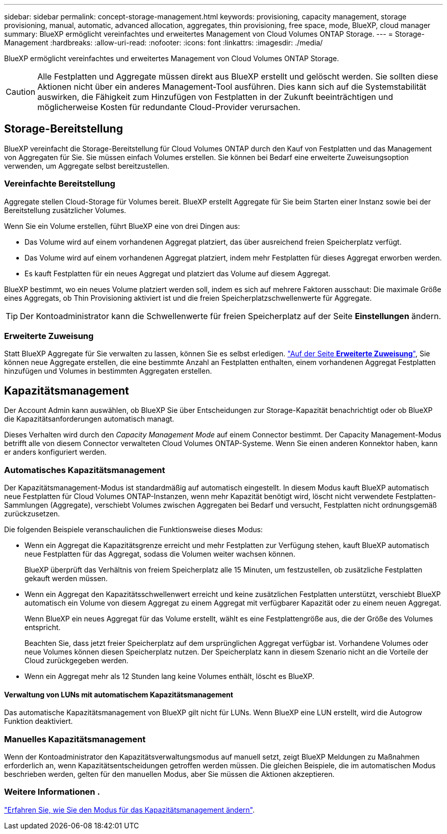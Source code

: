 ---
sidebar: sidebar 
permalink: concept-storage-management.html 
keywords: provisioning, capacity management, storage provisioning, manual, automatic, advanced allocation, aggregates, thin provisioning, free space, mode, BlueXP, cloud manager 
summary: BlueXP ermöglicht vereinfachtes und erweitertes Management von Cloud Volumes ONTAP Storage. 
---
= Storage-Management
:hardbreaks:
:allow-uri-read: 
:nofooter: 
:icons: font
:linkattrs: 
:imagesdir: ./media/


[role="lead"]
BlueXP ermöglicht vereinfachtes und erweitertes Management von Cloud Volumes ONTAP Storage.


CAUTION: Alle Festplatten und Aggregate müssen direkt aus BlueXP erstellt und gelöscht werden. Sie sollten diese Aktionen nicht über ein anderes Management-Tool ausführen. Dies kann sich auf die Systemstabilität auswirken, die Fähigkeit zum Hinzufügen von Festplatten in der Zukunft beeinträchtigen und möglicherweise Kosten für redundante Cloud-Provider verursachen.



== Storage-Bereitstellung

BlueXP vereinfacht die Storage-Bereitstellung für Cloud Volumes ONTAP durch den Kauf von Festplatten und das Management von Aggregaten für Sie. Sie müssen einfach Volumes erstellen. Sie können bei Bedarf eine erweiterte Zuweisungsoption verwenden, um Aggregate selbst bereitzustellen.



=== Vereinfachte Bereitstellung

Aggregate stellen Cloud-Storage für Volumes bereit. BlueXP erstellt Aggregate für Sie beim Starten einer Instanz sowie bei der Bereitstellung zusätzlicher Volumes.

Wenn Sie ein Volume erstellen, führt BlueXP eine von drei Dingen aus:

* Das Volume wird auf einem vorhandenen Aggregat platziert, das über ausreichend freien Speicherplatz verfügt.
* Das Volume wird auf einem vorhandenen Aggregat platziert, indem mehr Festplatten für dieses Aggregat erworben werden.


ifdef::aws[]

+ im Fall eines Aggregats in AWS, das Elastic Volumes unterstützt, erhöht BlueXP auch die Größe der Festplatten in einer RAID-Gruppe. link:concept-aws-elastic-volumes.html["Erfahren Sie mehr über den Support für Elastic Volumes"].

endif::aws[]

* Es kauft Festplatten für ein neues Aggregat und platziert das Volume auf diesem Aggregat.


BlueXP bestimmt, wo ein neues Volume platziert werden soll, indem es sich auf mehrere Faktoren ausschaut: Die maximale Größe eines Aggregats, ob Thin Provisioning aktiviert ist und die freien Speicherplatzschwellenwerte für Aggregate.


TIP: Der Kontoadministrator kann die Schwellenwerte für freien Speicherplatz auf der Seite *Einstellungen* ändern.

ifdef::aws[]



==== Auswahl der Festplattengröße für Aggregate in AWS

Wenn BlueXP neue Aggregate für Cloud Volumes ONTAP in AWS erstellt, erhöht es nach und nach die Festplattengröße in einem Aggregat, da die Anzahl der Aggregate im System zunimmt. BlueXP stellt dies sicher, dass Sie die maximale Kapazität des Systems nutzen können, bevor es die maximale Anzahl von Datenfestplatten erreicht, die von AWS zulässig sind.

BlueXP kann beispielsweise die folgenden Festplattengrößen wählen:

[cols="3*"]
|===
| Aggregatnummer | Festplattengröße | Max. Gesamtkapazität 


| 1 | 500 gib | 3 tib 


| 4 | 1 tib | 6 tib 


| 6 | 2 tib | 12 tib 
|===

NOTE: Dieses Verhalten gilt nicht für Aggregate, die die Amazon EBS Elastic Volumes Funktion unterstützen. Aggregate mit aktivierten elastischen Volumes bestehen aus einer oder zwei RAID-Gruppen. Jede RAID-Gruppe verfügt über vier identische Festplatten mit derselben Kapazität. link:concept-aws-elastic-volumes.html["Erfahren Sie mehr über den Support für Elastic Volumes"].

Sie können die Festplattengröße selbst mithilfe der erweiterten Zuweisungsoption auswählen.

endif::aws[]



=== Erweiterte Zuweisung

Statt BlueXP Aggregate für Sie verwalten zu lassen, können Sie es selbst erledigen. link:task-create-aggregates.html["Auf der Seite *Erweiterte Zuweisung*"], Sie können neue Aggregate erstellen, die eine bestimmte Anzahl an Festplatten enthalten, einem vorhandenen Aggregat Festplatten hinzufügen und Volumes in bestimmten Aggregaten erstellen.



== Kapazitätsmanagement

Der Account Admin kann auswählen, ob BlueXP Sie über Entscheidungen zur Storage-Kapazität benachrichtigt oder ob BlueXP die Kapazitätsanforderungen automatisch managt.

Dieses Verhalten wird durch den _Capacity Management Mode_ auf einem Connector bestimmt. Der Capacity Management-Modus betrifft alle von diesem Connector verwalteten Cloud Volumes ONTAP-Systeme. Wenn Sie einen anderen Konnektor haben, kann er anders konfiguriert werden.



=== Automatisches Kapazitätsmanagement

Der Kapazitätsmanagement-Modus ist standardmäßig auf automatisch eingestellt. In diesem Modus kauft BlueXP automatisch neue Festplatten für Cloud Volumes ONTAP-Instanzen, wenn mehr Kapazität benötigt wird, löscht nicht verwendete Festplatten-Sammlungen (Aggregate), verschiebt Volumes zwischen Aggregaten bei Bedarf und versucht, Festplatten nicht ordnungsgemäß zurückzusetzen.

Die folgenden Beispiele veranschaulichen die Funktionsweise dieses Modus:

* Wenn ein Aggregat die Kapazitätsgrenze erreicht und mehr Festplatten zur Verfügung stehen, kauft BlueXP automatisch neue Festplatten für das Aggregat, sodass die Volumen weiter wachsen können.
+
BlueXP überprüft das Verhältnis von freiem Speicherplatz alle 15 Minuten, um festzustellen, ob zusätzliche Festplatten gekauft werden müssen.



ifdef::aws[]

+ im Fall eines Aggregats in AWS, das Elastic Volumes unterstützt, erhöht BlueXP auch die Größe der Festplatten in einer RAID-Gruppe. link:concept-aws-elastic-volumes.html["Erfahren Sie mehr über den Support für Elastic Volumes"].

endif::aws[]

* Wenn ein Aggregat den Kapazitätsschwellenwert erreicht und keine zusätzlichen Festplatten unterstützt, verschiebt BlueXP automatisch ein Volume von diesem Aggregat zu einem Aggregat mit verfügbarer Kapazität oder zu einem neuen Aggregat.
+
Wenn BlueXP ein neues Aggregat für das Volume erstellt, wählt es eine Festplattengröße aus, die der Größe des Volumes entspricht.

+
Beachten Sie, dass jetzt freier Speicherplatz auf dem ursprünglichen Aggregat verfügbar ist. Vorhandene Volumes oder neue Volumes können diesen Speicherplatz nutzen. Der Speicherplatz kann in diesem Szenario nicht an die Vorteile der Cloud zurückgegeben werden.

* Wenn ein Aggregat mehr als 12 Stunden lang keine Volumes enthält, löscht es BlueXP.




==== Verwaltung von LUNs mit automatischem Kapazitätsmanagement

Das automatische Kapazitätsmanagement von BlueXP gilt nicht für LUNs. Wenn BlueXP eine LUN erstellt, wird die Autogrow Funktion deaktiviert.



=== Manuelles Kapazitätsmanagement

Wenn der Kontoadministrator den Kapazitätsverwaltungsmodus auf manuell setzt, zeigt BlueXP Meldungen zu Maßnahmen erforderlich an, wenn Kapazitätsentscheidungen getroffen werden müssen. Die gleichen Beispiele, die im automatischen Modus beschrieben werden, gelten für den manuellen Modus, aber Sie müssen die Aktionen akzeptieren.



=== Weitere Informationen .

link:task-manage-capacity-settings.html["Erfahren Sie, wie Sie den Modus für das Kapazitätsmanagement ändern"].
